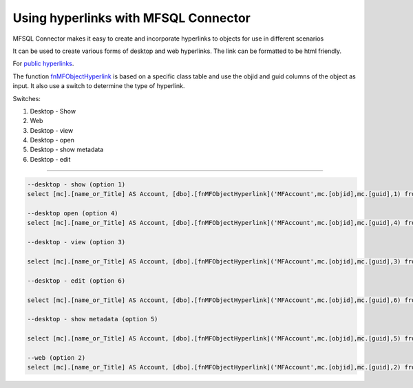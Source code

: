 Using hyperlinks with MFSQL Connector
=====================================

MFSQL Connector makes it easy to create and incorporate hyperlinks to
objects for use in different scenarios

It can be used to create various forms of desktop and web hyperlinks.
The link can be formatted to be html friendly.

For `public
hyperlinks <https://lamininsolutions.atlassian.net/wiki/spaces/MFSQL/blog/2018/11/30/612073473/Creating+and+using+public+shared+link>`__.

The function
`fnMFObjectHyperlink <https://lamininsolutions.atlassian.net/wiki/spaces/MFSQL/pages/33521674/Create+hyperlinks+to+object>`__
is based on a specific class table and use the objid and guid columns of
the object as input. It also use a switch to determine the type of
hyperlink.

Switches:

#. Desktop - Show

#. Web

#. Desktop - view

#. Desktop - open

#. Desktop - show metadata

#. Desktop - edit

--------------

.. code:: sql

    --desktop - show (option 1)
    select [mc].[name_or_Title] AS Account, [dbo].[fnMFObjectHyperlink]('MFAccount',mc.[objid],mc.[guid],1) from [dbo].[MFAccount] AS mc

    --desktop open (option 4)
    select [mc].[name_or_Title] AS Account, [dbo].[fnMFObjectHyperlink]('MFAccount',mc.[objid],mc.[guid],4) from [dbo].[MFAccount] AS mc

    --desktop - view (option 3)

    select [mc].[name_or_Title] AS Account, [dbo].[fnMFObjectHyperlink]('MFAccount',mc.[objid],mc.[guid],3) from [dbo].[MFAccount] AS mc

    --desktop - edit (option 6)

    select [mc].[name_or_Title] AS Account, [dbo].[fnMFObjectHyperlink]('MFAccount',mc.[objid],mc.[guid],6) from [dbo].[MFAccount] AS mc

    --desktop - show metadata (option 5)

    select [mc].[name_or_Title] AS Account, [dbo].[fnMFObjectHyperlink]('MFAccount',mc.[objid],mc.[guid],5) from [dbo].[MFAccount] AS mc

    --web (option 2)
    select [mc].[name_or_Title] AS Account, [dbo].[fnMFObjectHyperlink]('MFAccount',mc.[objid],mc.[guid],2) from [dbo].[MFAccount] AS mc

